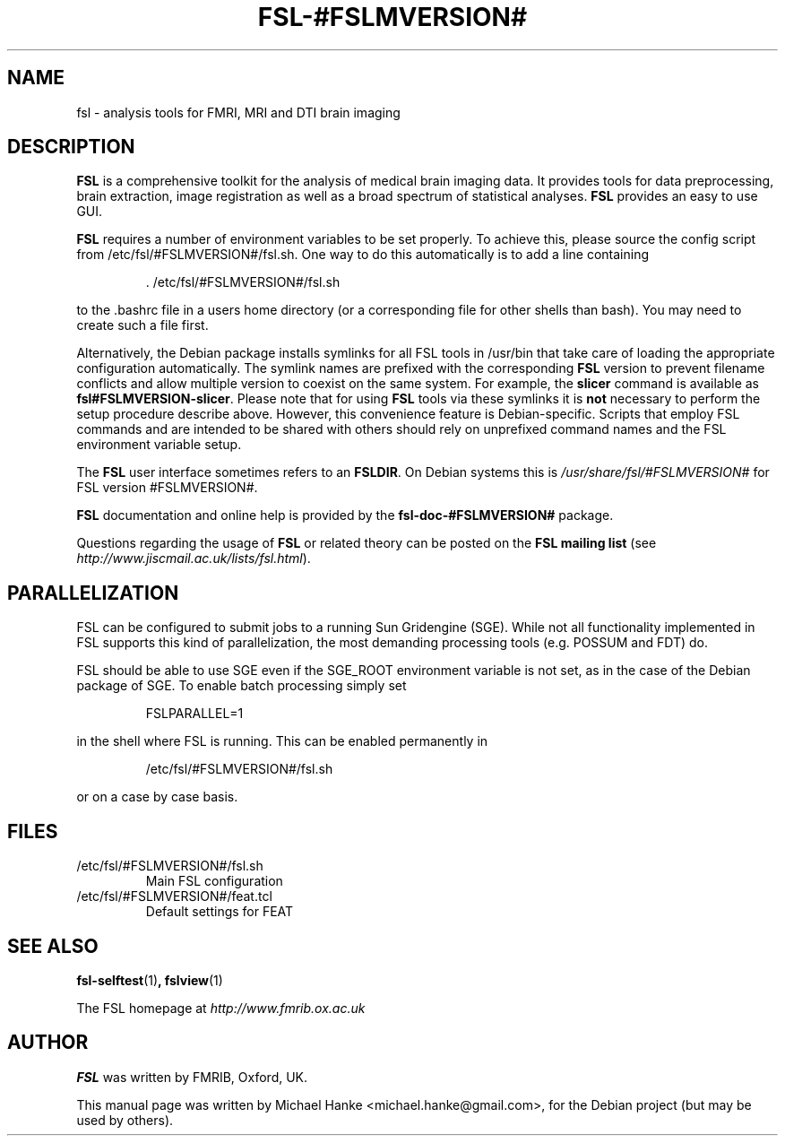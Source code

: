 .TH "FSL-#FSLMVERSION#" "1" "April 2009" "Michael Hanke" ""
.SH "NAME"
fsl \- analysis tools for FMRI, MRI and DTI brain imaging
.SH "DESCRIPTION"
\fBFSL\fR is a comprehensive toolkit for the analysis of medical brain
imaging data.  It provides tools for data preprocessing, brain
extraction, image registration as well as a broad spectrum of statistical
analyses.
\fBFSL\fR provides an easy to use GUI.
.PP
\fBFSL\fR requires a number of environment variables to be set properly.
To achieve this, please source the config script from /etc/fsl/#FSLMVERSION#/fsl.sh.  One way
to do this automatically is to add a line containing
.IP
 \. /etc/fsl/#FSLMVERSION#/fsl.sh
.PP
to the .bashrc file in a users home directory (or a corresponding file
for other shells than bash). You may need to create such a file first.
.PP
Alternatively, the Debian package installs symlinks for all FSL tools in
/usr/bin that take care of loading the appropriate configuration automatically.
The symlink names are prefixed with the corresponding \fBFSL\fR version to
prevent filename conflicts and allow multiple version to coexist on the same
system. For example, the \fBslicer\fR command is available as
\fBfsl#FSLMVERSION-slicer\fR. Please note that for using \fBFSL\fR tools via
these symlinks it is \fBnot\fR necessary to perform the setup procedure
describe above. However, this convenience feature is Debian-specific. Scripts
that employ FSL commands and are intended to be shared with others should rely
on unprefixed command names and the FSL environment variable setup.
.PP
The \fBFSL\fR user interface sometimes refers to an \fBFSLDIR\fR. On Debian
systems this is \fI/usr/share/fsl/#FSLMVERSION#\fR for FSL version #FSLMVERSION#.
.PP
\fBFSL\fR documentation and online help is provided by the \fBfsl-doc-#FSLMVERSION#\fR
package.
.PP
Questions regarding the usage of \fBFSL\fR or related theory can be
posted on the
\fBFSL mailing list\fR (see \fIhttp://www.jiscmail.ac.uk/lists/fsl.html\fR).
.SH "PARALLELIZATION"
FSL can be configured to submit jobs to a running Sun Gridengine (SGE). While
not all functionality implemented in FSL supports this kind of parallelization,
the most demanding processing tools (e.g. POSSUM and FDT) do.
.PP
FSL should be able to use SGE even if the SGE_ROOT environment variable is not
set, as in the case of the Debian package of SGE. To enable batch processing
simply set
.IP
FSLPARALLEL=1
.PP
in the shell where FSL is running. This can be enabled permanently in
.IP
/etc/fsl/#FSLMVERSION#/fsl.sh
.PP
or on a case by case basis.
.SH "FILES"
.IP /etc/fsl/#FSLMVERSION#/fsl.sh
Main FSL configuration
.IP /etc/fsl/#FSLMVERSION#/feat.tcl
Default settings for FEAT
.SH "SEE ALSO"
.BR fsl-selftest "(1)",
.BR fslview "(1)"
.PP
The FSL homepage at
.I http://www.fmrib.ox.ac.uk
.SH "AUTHOR"
\fBFSL\fR was written by FMRIB, Oxford, UK.
.PP
This manual page was written by Michael Hanke <michael.hanke@gmail.com>,
for the Debian project (but may be used by others).
